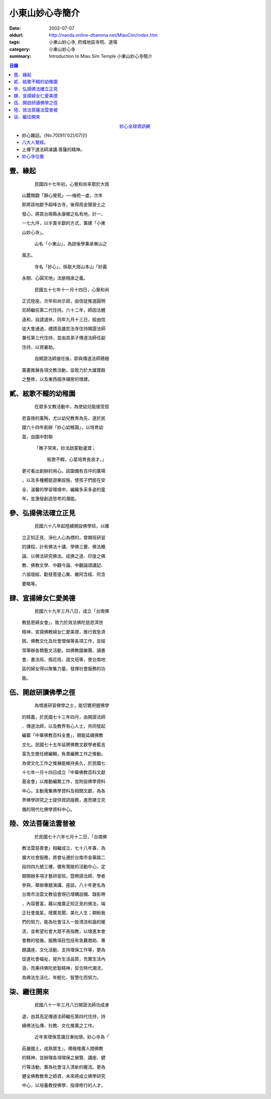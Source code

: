 小東山妙心寺簡介
################

:date: 2002-07-07
:oldurl: http://nanda.online-dhamma.net/MiauCim/index.htm
:tags: 小東山妙心寺, 府城地區寺院、道場
:category: 小東山妙心寺
:summary: Introduction to Miau Sim Temple 小東山妙心寺簡介

.. 資訊更新日期: 91('02)/07

.. contents:: 目錄

.. container:: align-center

  `妙心全球資訊網 <http://www.mst.org.tw/>`_

- 妙心雜誌。{No.70[91('02)/07)]!}
- `八大人覺經。 <{filename}8buddhap%zh.rst>`_
- 上傳下道法師演講:菩薩的精神。
- `妙心寺位置 <https://www.google.com.tw/maps/place/%E5%B0%8F%E4%B8%9C%E5%B1%B1%E5%A6%99%E5%BF%83%E5%AF%BA/@22.9935964,120.2376094,14z/>`_


壹、緣起
++++++++

      民國四十七年初，心覺和尚率眾於大崗

  山麓開闢「靜心覺苑」──梅苑一處，次年

  即將該地獻予超峰古寺，後得周金聲居士之

  發心，將其台南縣永康鄉之私有地，計一、

  一七九坪，以半賣半獻的方式，籌建「小東

  山妙心寺」。


      山名「小東山」，為啟後學秉承東山之

  風志。


      寺名「妙心」，係取大崗山本山「妙義

  永開、心圓天地」法脈相承之義。

      民國五十七年十一月十四日，心覺和尚

  正式陞座。次年和尚示寂，由信徒推選圓明

  尼師繼任第二代住持。六十二年，師因法體

  違和，自請退休，同年九月十三日，經由信

  徒大會通過，禮請高雄宏法寺住持開證法師

  兼任第三代住持，並由其弟子傳道法師任副

  住持，以資襄助。


      自開證法師接任後，即與傳道法師積極

  籌畫推展各項文教活動，並致力於大雄寶殿

  之整修，以及東西兩序禪房的增建。


貳、絃歌不輟的幼稚園
++++++++++++++++++++

      在眾多文教活動中，為使幼兒能接受慈

  悲喜捨的薰陶，尤以幼兒教育為先，遂於民

  國六十四年創辦「妙心幼稚園」，以培育幼

  苗，由園中對聯

   「稚子常來，妙法啟蒙勤灌溉；

     絃歌不輟，心苗培育長良才。」

  更可看出創辦的用心。該園備有百坪的廣場

  ，以及多種體能遊樂設施，使孩子們能在安

  全、溫馨的學習環境中，編織多采多姿的童

  年，並激發創造思考的潛能。


參、弘揚佛法確立正見
++++++++++++++++++++

      民國六十八年起陸續開設佛學班，以確

  立正知正見、淨化人心為標的，曾開班研習

  的課程，計有佛法十講、學佛三要、佛法概

  論、以佛法研究佛法、成佛之道、印度之佛

  教、佛教文學、中觀今論、中觀論頌講記、

  六祖壇經、勸發菩提心集、雜阿含經、阿含

  要略等。


肆、宣揚婦女仁愛美德
++++++++++++++++++++

      民國六十九年三月八日，成立「台南佛

  教慈恩婦女會」，致力於效法佛陀慈悲濟世

  精神，宣揚佛教婦女仁愛美德，推行救急濟

  困、佛教文化及社會環保等各項工作，並經

  常舉辦各類藝文活動，如佛教國樂團、讀書

  會、書法班、插花班、語文班等，使台南地

  區的婦女得以聚集力量，發揮社會服務的功

  能。


伍、開啟研讀佛學之徑
++++++++++++++++++++

      為增進研習佛學之士，能切實把握佛學

  的精義，於民國七十三年四月，由開證法師

  、傳道法師，以及教界有心人士，共同發起

  編纂「中華佛教百科全書」，期能延續佛教

  文化。民國七十五年延聘佛教文獻學者藍吉

  富先生擔任總編輯，負責編務工作之推動。

  為使文化工作之推展能維持長久，於民國七

  十七年一月十四日成立「中華佛教百科文獻

  基金會」以推動編務工作，並附設佛學資料

  中心，主動蒐集佛學資料及相關文獻，為各

  界佛學研究之士提供資訊服務，進而建立完

  備的現代化佛學資料中心。


陸、效法菩薩法雲普被
++++++++++++++++++++

      於民國七十六年七月十二日，「台南佛

  教法雲慈善會」相繼成立，七十八年春，為

  擴大社會服務，將會址遷於台南市金華路二

  段四四九號三樓，備有寬敞的活動中心，定

  期開辦多項才藝研習班，暨聘請法師、學者

  參與，舉辦專題演講、座談。八十年更名為

  台南市法雲文教協會現已增購設備、錄影帶

  ，內容豐富，藉以推廣正知正見的佛法，端

  正社會風氣，增廣見聞，美化人生；期盼我

  們的努力，能為社會注入一股清涼和諧的暖

  流，並希望社會大眾不吝指教，以增進本會

  會務的發展。服務項目包括有急難救助、專

  題講座、文化活動、支持環保工作等，更為

  促進社會福祉，提升生活品質，充實生活內

  涵，而秉持佛陀悲智精神，契合時代潮流，

  為佛法生活化、年輕化、智慧化而努力。


柒、繼往開來
++++++++++++

      民國八十一年三月八日開證法師功成身

  退，由其高足傳道法師繼任第四代住持，持

  續佛法弘傳、社教、文化推廣之工作。

      近年來環保意識日漸抬頭，妙心寺為「

  莊嚴國土，成熟眾生」，積極推廣人間佛教

  的精神，並辦理各項環保之展覽、講座、健

  行等活動，實為社會注入清新的暖流。更為

  健全佛教教育之師資，未來將成立佛學研究

  中心，以培養教授佛學、指導修行的人才。
